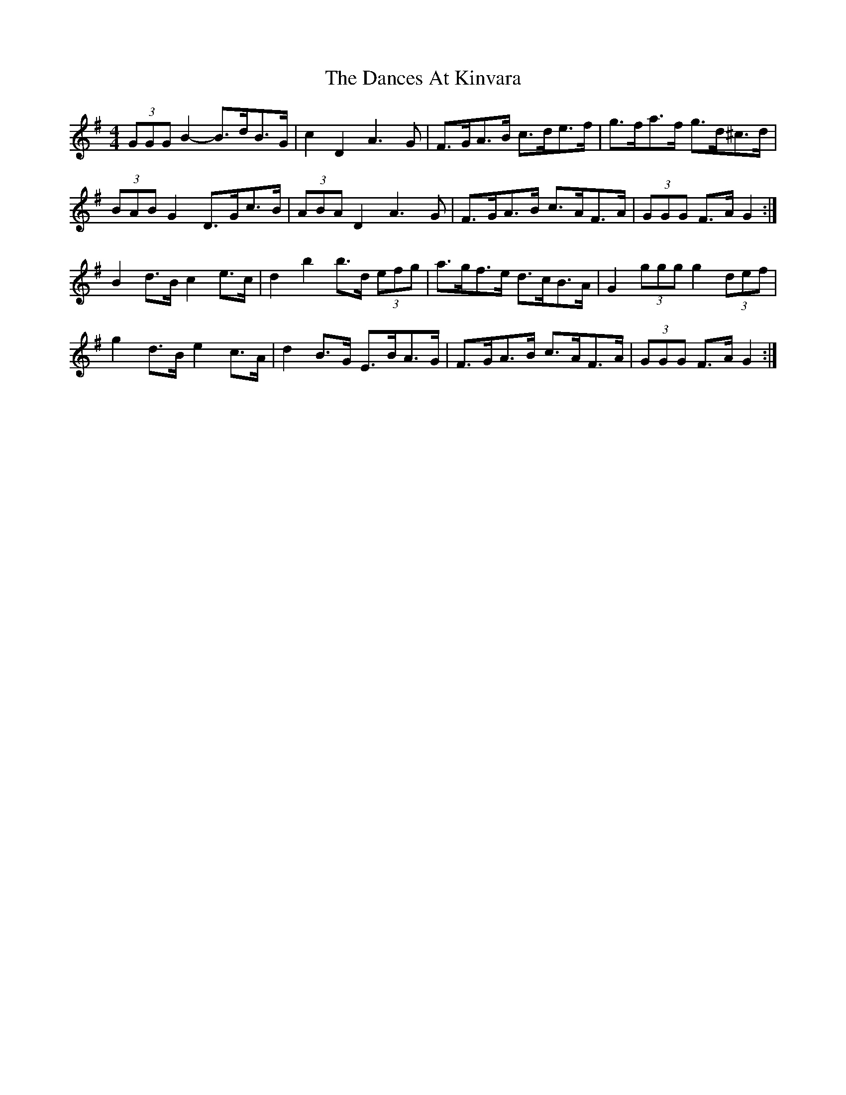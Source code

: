 X: 9307
T: Dances At Kinvara, The
R: barndance
M: 4/4
K: Gmajor
(3GGG B2- B>dB>G|c2 D2 A3 G|F>GA>B c>de>f|g>fa>f g>d^c>d|
(3BAB G2 D>Gc>B|(3ABA D2 A3 G|F>GA>B c>AF>A|(3GGG F>A G2:|
B2 d>B c2 e>c|d2 b2 b>d (3efg|a>gf>e d>cB>A|G2 (3ggg g2 (3def|
g2 d>B e2 c>A|d2 B>G E>BA>G|F>GA>B c>AF>A|(3GGG F>A G2:|

